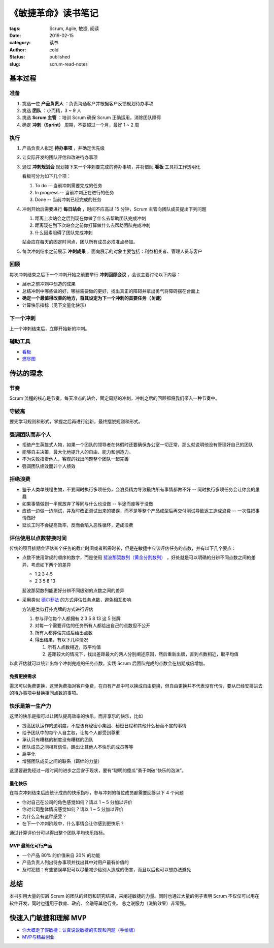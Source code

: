 《敏捷革命》读书笔记
====================

:tags: Scrum, Agile, 敏捷, 阅读
:date: 2019-02-15
:category: 读书
:author: cold
:status: published
:slug: scrum-read-notes

基本过程
--------

准备
++++

1. 挑选一位 **产品负责人** ：负责沟通客户并根据客户反馈规划待办事项
2. 挑选 **团队** ：小而精，3 ~ 9 人
3. 挑选 **Scrum 主管** ：培训 Scrum 确保 Scrum 正确运用，消除团队障碍
4. 确定 **冲刺（Sprint）** 周期，不要超过一个月，最好 1 ~ 2 周

执行
++++

1. 产品负责人拟定 **待办事项** ，并确定优先级
2. 让实际开发的团队评估和改进待办事项
3. 通过 **冲刺规划会** 规划接下来一个冲刺要完成的待办事项，并将借助 **看板** 工具将工作透明化

   看板可分为如下几个项：

   1. To do    -- 当前冲刺需要完成的任务
   2. In progress -- 当前冲刺正在进行的任务
   3. Done  -- 当前冲刺已经完成的任务

4. 冲刺开始后需要进行 **每日站会** ，时间不应高过 15 分钟，Scrum 主管向团队成员提出下列问题

   1. 距离上次站会之后到现在你做了什么去帮助团队完成冲刺
   2. 距离现在到下次站会之前你打算做什么去帮助团队完成冲刺
   3. 什么因素阻碍了团队完成冲刺

   站会应在每天的固定时间点，团队所有成员必须准点参加。

5. 每次冲刺结束之前展示 **冲刺成果** ，面向展示的对象主要包括：利益相关者、管理人员与客户


回顾
+++++

每次冲刺结束之后下一个冲刺开始之前要举行 **冲刺回顾会议** ，会议主要讨论以下内容：

- 展示之前冲刺中创造的成果
- 总结冲刺中哪些做的好，哪些需要做的更好，找出真正的障碍并拿出勇气将障碍摆在台面上
- **确定一个最值得改善的地方，将其设定为下一个冲刺的首要任务（关键）**
- 计算快乐指标（见下文量化快乐）


下一个冲刺
++++++++++

上一个冲刺结束后，立即开始新的冲刺。


辅助工具
++++++++

- `看板 <https://zh.wikipedia.org/wiki/%E7%9C%8B%E6%9D%BF_(%E8%BD%AF%E4%BB%B6%E5%BC%80%E5%8F%91)>`_
- `燃尽图 <https://zh.wikipedia.org/wiki/%E7%87%83%E5%B0%BD%E5%9B%BE>`_

传达的理念
-----------

节奏
++++

Scrum 流程的核心是节奏，每天准点的站会，固定周期的冲刺，冲刺之后的回顾都将我们带入一种节奏中。

守破离
+++++++

要先学习规则和形式，掌握之后再进行创新，最终摆脱规则和形式。

强调团队而非个人
++++++++++++++++

- 拒绝产生英雄式人物，如果一个团队的领导者在休假时还要确保办公室一切正常，那么就说明他没有管理好自己的团队
- 能够自主决策，最大化地提升人的自由、能力和创造力。
- 不为失败指责他人，客观的找出问题整个团队一起完善
- 强调团队绩效而非个人绩效

拒绝浪费
+++++++++

- 鉴于人类单线程生物，不要同时执行多项任务，会浪费精力导致最终所有事情都做不好 -- 同时执行多项任务会让你变的愚蠢
- 如果事情做到一半就放弃了等同与什么也没做 -- 半途而废等于没做
- 应该一边做一边测试，并及时改正测试出来的错误，而不是等整个产品成型后再交付测试导致返工造成浪费 -- 一次性把事情做好
- 延长工时不会提高效率，反而会陷入恶性循环，造成浪费

评估使用以点数替换时间
+++++++++++++++++++++++

传统的项目排期会评估某个任务的截止时间或者所需时长，但是在敏捷中应该评估任务的点数，并有以下几个要点：


- 点数不使用常规的顺序的数字，而是使用 `斐波那契数列（黄金分割数列） <https://zh.wikipedia.org/wiki/%E6%96%90%E6%B3%A2%E9%82%A3%E5%A5%91%E6%95%B0%E5%88%97>`_ ，好处就是可以明确的分辨不同点数之间的差异，考虑如下两个的差异

  + 1 2 3 4 5
  + 2 3 5 8 13


  斐波那契数列能更好分辨不同级别的点数之间的差异

- 采用类似 `德尔菲法 <https://zh.wikipedia.org/wiki/%E5%BE%B7%E5%B0%94%E8%8F%B2%E6%B3%95>`_ 的方式评估任务点数，避免相互影响

  方法是类似打扑克牌的方式进行评估

  1. 参与评估每个人都拥有 2 3 5 8 13 这 5 张牌
  2. 对每一个需要评估的任务所有人都给出自己的点数但不公开
  3. 所有人都评估完成后给出点数
  4. 得出结果，有以下几种情况

     1. 所有人点数相近，取平均值
     2. 差距较大的情况下，找出差距最大的两人分别阐述原因，然后重新出牌，直到点数相近，取平均值

以此评估就可以统计出每个冲刺完成的任务点数，实践 Scrum 后团队完成的点数会在初期成倍增加。

免费更换需求
^^^^^^^^^^^^

需求可以免费更换，这里免费指对客户免费，在自有产品中可以换成自由更换，但自由更换并不代表没有代价，要从已经安排进去的待办事项中替换相同点数的事项。

快乐是第一生产力
++++++++++++++++

这里的快乐是指可以让团队提高效率的快乐，而非享乐的快乐，比如

- 提高团队运作的透明度，不应该有秘密小集团、秘密日程和其他什么秘而不宣的事情
- 给予团队中的每个人自主权，让每个人都受到尊重
- 承认只有糟糕的制度没有糟糕的团队
- 团队成员之间相互信任，踢出让其他人不快乐的成员等等
- 扁平化
- 增强团队成员之间的联系（羁绊的力量）

这里要避免经过一段时间的进步之后安于现状，要有“聪明的傻瓜”勇于刺破“快乐的泡沫”。

量化快乐
^^^^^^^^

在每次冲刺结束后应统计成员的快乐指标，参与冲刺的每位成员都需要回答以下 4 个问题

- 你对自己在公司的角色感觉如何？请以 1 ~ 5 分加以评价
- 你对公司整体情况感觉如何？请以 1 ~ 5 分加以评价
- 为什么会有这种感受？
- 在下一个冲刺阶段中，什么事情会让你感到更快乐？

通过计算评价分可以得出整个团队平均快乐指标。


MVP 最简化可行产品
^^^^^^^^^^^^^^^^^^

- 一个产品 80% 的价值来自 20% 的功能
- 产品负责人列出待办事项并找出其中对用户最有价值的
- 及时犯错：有些错误早犯可以尽量减少给别人造成的伤害，而且以后也可以想办法避免


总结
-----

本书引用大量的实践 Scrum 的团队的经历和研究结果，来阐述敏捷的力量。同时也通过大量的例子表明 Scrum 不仅仅可以用在软件开发，同时也适用于教育、政府、金融等其他行业。
总之说服力（洗脑效果）非常强。


快速入门敏捷和理解 MVP
----------------------

- `你大概走了假敏捷：认真说说敏捷的实现和问题（手绘版） <https://cloud.tencent.com/developer/article/1004881>`_
- `MVP与精益创业 <http://www.woshipm.com/ucd/774702.html>`_
